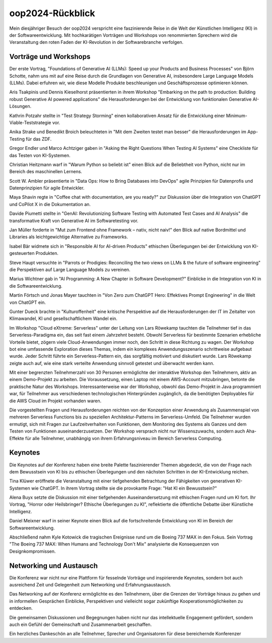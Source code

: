 =================
oop2024-Rückblick
=================

.. title: Besuch der OOP 2024
.. author: Ralf Kinast 
.. date: 05.02.2024
.. tags: software, architecture, AI, KI, 
.. category: blog
.. copyright: This document has been placed in the public domain


Mein diesjähriger Besuch der oop2024 verspricht eine faszinierende Reise in die Welt der Künstlichen Intelligenz (KI) in der Softwareentwicklung. Mit hochkarätigen Vorträgen und Workshops von renommierten Sprechern wird die Veranstaltung den roten Faden der KI-Revolution in der Softwarebranche verfolgen.

Vorträge und Workshops
----------------------

Der erste Vortrag, "Foundations of Generative AI (LLMs): Speed up your Products and Business Processes" von Björn Schotte, nahm uns mit auf eine Reise durch die Grundlagen von Generative AI, insbesondere Large Language Models (LLMs). Dabei erfuhren wir, wie diese Modelle Produkte beschleunigen und Geschäftsprozesse optimieren können.

Aris Tsakpinis und Dennis Kieselhorst präsentierten in ihrem Workshop "Embarking on the path to production: Building robust Generative AI powered applications" die Herausforderungen bei der Entwicklung von funktionalen Generative AI-Lösungen.

Kathrin Potzahr stellte in "Test Strategy Storming" einen kollaborativen Ansatz für die Entwicklung einer Minimum-Viable-Teststrategie vor.

Anika Strake und Benedikt Broich beleuchteten in "Mit dem Zweiten testet man besser" die Herausforderungen im App-Testing für das ZDF.

Gregor Endler und Marco Achtziger gaben in "Asking the Right Questions When Testing AI Systems" eine Checkliste für das Testen von KI-Systemen.

Christian Heitzmann warf in "Warum Python so beliebt ist" einen Blick auf die Beliebtheit von Python, nicht nur im Bereich des maschinellen Lernens.

Scott W. Ambler präsentierte in "Data Ops: How to Bring Databases into DevOps" agile Prinzipien für Datenprofis und Datenprinzipien für agile Entwickler.

Maya Shavin regte in "Coffee chat with documentation, are you ready?" zur Diskussion über die Integration von ChatGPT und CoPilot X in die Dokumentation an.

Davide Piumetti stellte in "GenAI: Revolutionizing Software Testing with Automated Test Cases and AI Analysis" die transformative Kraft von Generative AI im Softwaretesting vor.

Jan Müller forderte in "Mut zum Frontend ohne Framework – nativ, nicht naiv!" den Blick auf native Bordmittel und Libraries als leichtgewichtige Alternative zu Frameworks.

Isabel Bär widmete sich in "Responsible AI for AI-driven Products" ethischen Überlegungen bei der Entwicklung von KI-gesteuerten Produkten.

Steve Haupt versuchte in "Parrots or Prodigies: Reconciling the two views on LLMs & the future of software engineering" die Perspektiven auf Large Language Models zu vereinen.

Marius Wichtner gab in "AI Programming: A New Chapter in Software Development?" Einblicke in die Integration von KI in die Softwareentwicklung.

Martin Förtsch und Jonas Mayer tauchten in "Von Zero zum ChatGPT Hero: Effektives Prompt Engineering" in die Welt von ChatGPT ein.

Gunter Dueck brachte in "Kulturoffenheit" eine kritische Perspektive auf die Herausforderungen der IT im Zeitalter von Klimawandel, KI und gesellschaftlichem Wandel ein.

Im Workshop "Cloud eXtreme: Serverless" unter der Leitung von Lars Röwekamp tauchten die Teilnehmer tief in das Serverless-Paradigma ein, das seit fast einem Jahrzehnt besteht. Obwohl Serverless für bestimmte Szenarien erhebliche Vorteile bietet, zögern viele Cloud-Anwendungen immer noch, den Schritt in diese Richtung zu wagen. Der Workshop bot eine umfassende Exploration dieses Themas, indem ein komplexes Anwendungsszenario schrittweise aufgebaut wurde. Jeder Schritt führte ein Serverless-Pattern ein, das sorgfältig motiviert und diskutiert wurde. Lars Röwekamp zeigte auch auf, wie eine stark verteilte Anwendung sinnvoll getestet und überwacht werden kann.

Mit einer begrenzten Teilnehmerzahl von 30 Personen ermöglichte der interaktive Workshop den Teilnehmern, aktiv an einem Demo-Projekt zu arbeiten. Die Voraussetzung, einen Laptop mit einem AWS-Account mitzubringen, betonte die praktische Natur des Workshops. Interessanterweise war der Workshop, obwohl das Demo-Projekt in Java programmiert war, für Teilnehmer aus verschiedenen technologischen Hintergründen zugänglich, da die benötigten Deployables für die AWS Cloud im Projekt vorhanden waren.

Die vorgestellten Fragen und Herausforderungen reichten von der Konzeption einer Anwendung als Zusammenspiel von mehreren Serverless Functions bis zu speziellen Architektur-Patterns im Serverless-Umfeld. Die Teilnehmer wurden ermutigt, sich mit Fragen zur Laufzeitverhalten von Funktionen, dem Monitoring des Systems als Ganzes und dem Testen von Funktionen auseinanderzusetzen. Der Workshop versprach nicht nur Wissenszuwachs, sondern auch Aha-Effekte für alle Teilnehmer, unabhängig von ihrem Erfahrungsniveau im Bereich Serverless Computing.


Keynotes
--------

Die Keynotes auf der Konferenz haben eine breite Palette faszinierender Themen abgedeckt, die von der Frage nach dem Bewusstsein von KI bis zu ethischen Überlegungen und den nächsten Schritten in der KI-Entwicklung reichen.

Tina Klüwer eröffnete die Veranstaltung mit einer tiefgehenden Betrachtung der Fähigkeiten von generativen KI-Systemen wie ChatGPT. In ihrem Vortrag stellte sie die provokante Frage: "Hat KI ein Bewusstsein?"

Alena Buyx setzte die Diskussion mit einer tiefgehenden Auseinandersetzung mit ethischen Fragen rund um KI fort. Ihr Vortrag, "Horror oder Heilsbringer? Ethische Überlegungen zu KI", reflektierte die öffentliche Debatte über Künstliche Intelligenz.

Daniel Meixner warf in seiner Keynote einen Blick auf die fortschreitende Entwicklung von KI im Bereich der Softwareentwicklung.

Abschließend nahm Kyle Kotowick die tragischen Ereignisse rund um die Boeing 737 MAX in den Fokus. Sein Vortrag "The Boeing 737 MAX: When Humans and Technology Don't Mix" analysierte die Konsequenzen von Designkompromissen.

Networking und Austausch
-------------------------

Die Konferenz war nicht nur eine Plattform für fesselnde Vorträge und inspirierende Keynotes, sondern bot auch ausreichend Zeit und Gelegenheit zum Networking und Erfahrungsaustausch.

Das Networking auf der Konferenz ermöglichte es den Teilnehmern, über die Grenzen der Vorträge hinaus zu gehen und in informellen Gesprächen Einblicke, Perspektiven und vielleicht sogar zukünftige Kooperationsmöglichkeiten zu entdecken.

Die gemeinsamen Diskussionen und Begegnungen haben nicht nur das intellektuelle Engagement gefördert, sondern auch ein Gefühl der Gemeinschaft und Zusammenarbeit geschaffen.

Ein herzliches Dankeschön an alle Teilnehmer, Sprecher und Organisatoren für diese bereichernde Konferenzer



